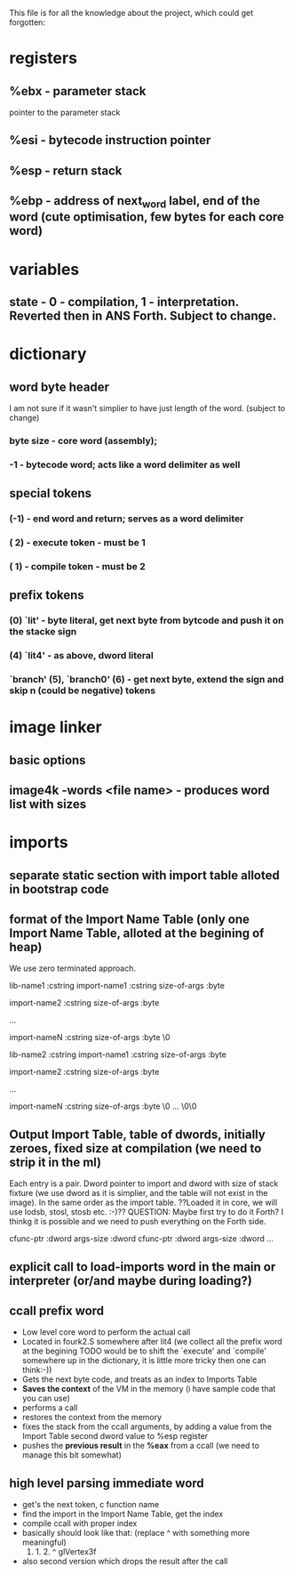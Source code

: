 This file is for all the knowledge 
about the project, which could get
forgotten:


* registers
** %ebx - parameter stack
   pointer to the parameter stack
** %esi - bytecode instruction pointer
** %esp - return stack
** %ebp - address of next_word label, end of the word (cute optimisation, few bytes for each core word)
* variables
** state - 0 - compilation, 1 - interpretation. Reverted then in ANS Forth. Subject to change.
* dictionary
** word byte header 
   I am not sure if it wasn't simplier to have just length of the word. (subject to change)
***  byte size - core word (assembly); 
*** -1 - bytecode word; acts like a word delimiter as well
** special tokens
*** (-1) - end word and return; serves as a word delimiter
*** ( 2) - execute token - must be 1
*** ( 1) - compile token - must be 2
** prefix tokens
*** (0) `lit' - byte literal, get next byte from bytcode and push it on the stacke sign
*** (4) `lit4' - as above, dword literal
*** `branch' (5), `branch0' (6) - get next byte, extend the sign and skip n (could be negative) tokens
* image linker
** basic options
** image4k -words <file name> - produces word list with sizes
* imports
** separate static section with import table alloted in bootstrap code
** format of the Import Name Table (only one Import Name Table, alloted at the begining of heap)
   We use zero terminated approach.

   lib-name1    :cstring
      import-name1 :cstring
      size-of-args :byte
   
      import-name2 :cstring
      size-of-args :byte
      
      ...
      
      import-nameN :cstring
      size-of-args :byte
      \0
   
   lib-name2    :cstring
      import-name1 :cstring
      size-of-args :byte
      
      import-name2 :cstring
      size-of-args :byte

      ...

      import-nameN :cstring
      size-of-args :byte
      \0
   ...
   \0\0
** Output *Import Table*, table of dwords, initially zeroes, fixed size at compilation (we need to strip it in the ml)
   Each entry is a pair. Dword pointer to import and dword with size of stack fixture (we use dword as it is simplier,
   and the table will not exist in the image).
   In the same order as the import table.
   ??Loaded it in core, we will use lodsb, stosl, stosb etc. :-)?? QUESTION: Maybe first try to do it Forth? I thinkg it is 
   possible and we need to push everything on the Forth side.
   
   cfunc-ptr :dword
   args-size :dword
   cfunc-ptr :dword
   args-size :dword
   ...

** explicit call to load-imports word in the main or interpreter (or/and maybe during loading?)
** ccall prefix word
   - Low level core word to perform the actual call
   - Located in fourk2.S somewhere after lit4 (we collect all the prefix word at the begining
     TODO would be to shift the `execute' and `compile' somewhere up in the dictionary, 
     it is little more tricky then one can think:-))
   - Gets the next byte code, and treats as an index to Imports Table
   - *Saves the context* of the VM in the memory (i have sample code that you can use)
   - performs a call
   - restores the context from the memory
   - fixes the stack from the ccall arguments, by adding a value from the Import Table second dword value to %esp register
   - pushes the *previous result* in the *%eax* from a ccall (we need to manage this bit somewhat)
** high level parsing immediate word
   - get's the next token, c function name
   - find the import in the Import Name Table, get the index
   - compile ccall with proper index
   - basically should look like that: (replace ^ with something more meaningful)
      0. 1. 2. ^ glVertex3f
   - also second version which drops the result after the call
